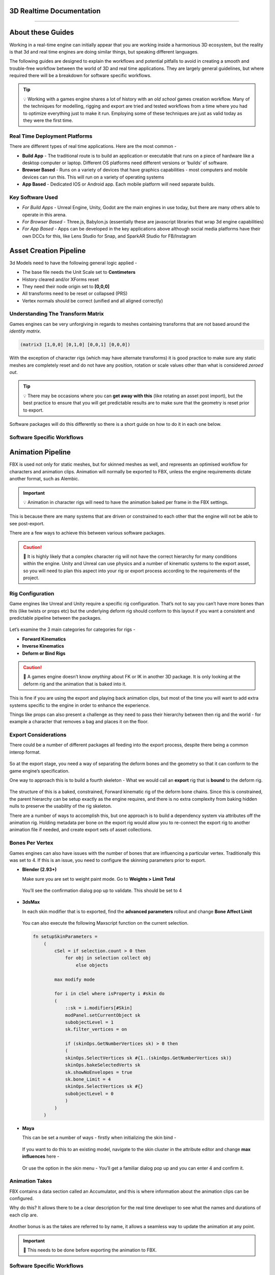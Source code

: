 .. ThePipeLine documentation master file, created by
   sphinx-quickstart on Wed Aug 25 14:16:08 2021.
   You can adapt this file completely to your liking, but it should at least
   contain the root `toctree` directive.

.. image:: images/main/header_main.jpg

3D Realtime Documentation 
===============================
--------------

About these Guides
==================

Working in a real-time engine can initially appear that you are working
inside a harmonious 3D ecosystem, but the reality is that 3d and real
time engines are doing similar things, but speaking different languages.

The following guides are designed to explain the workflows and potential
pitfalls to avoid in creating a smooth and trouble-free workflow between
the world of 3D and real time applications. They are largely general
guidelines, but where required there will be a breakdown for software
specific workflows.


.. tip:: 💡 Working with a games engine shares a lot of history with an *old school* games creation workflow. Many of the techniques for modelling, rigging and export are tried and tested workflows from a time where you had to optimize everything just to make it run. Employing some of these techniques are just as valid today as they were the first time.

Real Time Deployment Platforms
##############################

There are different types of real time applications. Here are the most
common -

-  **Build App** - The traditional route is to build an application or
   executable that runs on a piece of hardware like a desktop computer
   or laptop. Different OS platforms need different versions or ‘builds’
   of software.
-  **Browser Based** - Runs on a variety of devices that have graphics
   capabilities - most computers and mobile devices can run this. This
   will run on a variety of operating systems
-  **App Based** - Dedicated IOS or Android app. Each mobile platform
   will need separate builds.

Key Software Used
#################

-  *For Build Apps* - Unreal Engine, Unity, Godot are the main engines
   in use today, but there are many others able to operate in this
   arena.
-  *For Browser Based* - Three.js, Babylon.js (essentially these are
   javascript libraries that wrap 3d engine capabilities)
-  *For App Based* - Apps can be developed in the key applications above
   although social media platforms have their own DCCs for this, like
   Lens Studio for Snap, and SparkAR Studio for FB/Instagram

Asset Creation Pipeline
=======================

3d Models need to have the following general logic applied -

-  The base file needs the Unit Scale set to **Centimeters**
-  History cleared and/or XForms reset
-  They need their node origin set to **[0,0,0]**
-  All transforms need to be reset or collapsed (PRS)
-  Vertex normals should be correct (unified and all aligned correctly)

Understanding The Transform Matrix
##################################


Games engines can be very unforgiving in regards to meshes containing
transforms that are not based around the *identity matrix*.

.. code:: python

   (matrix3 [1,0,0] [0,1,0] [0,0,1] [0,0,0])

With the exception of character rigs (which may have alternate
transforms) it is good practice to make sure any static meshes are
completely reset and do not have any position, rotation or scale values
other than what is considered *zeroed out*.

.. figure:: images/main/Blender_Zero_Layout02_-_Copy.jpg
   :alt: Blender_Zero_Layout02 - Copy.jpg

.. tip:: 💡 There may be occasions where you can **get away with this** (like rotating an asset post import), but the best practice to ensure that you will get predictable results are to make sure that the geometry is reset prior to export.

Software packages will do this differently so there is a short guide on how to do it in each one below.

Software Specific Workflows
###########################

.. only:: builder_html and (not singlehtml)

   .. container:: tocdescr

      .. container:: descr

         .. figure:: /images/ui/mayaUI.png
            :target: sections/maya/index.html

         :doc:`sections/maya/index`
            Creating game assets in Maya

      .. container:: descr

         .. figure:: /images/ui/blenderUI.png
            :target: sections/blender/index.html

         :doc:`sections/blender/index`
            Creating game assets in Blender

      .. container:: descr

         .. figure:: /images/ui/3dsmaxui.png
            :target: sections/max/index.html

         :doc:`sections/max/index`
            Creating game assets in 3dsMax

Animation Pipeline
==================

FBX is used not only for static meshes, but for skinned meshes as well,
and represents an optimised workflow for characters and animation clips.
Animation will normally be exported to FBX, unless the engine
requirements dictate another format, such as Alembic.

.. important:: 💡 Animation in character rigs will need to have the animation baked per frame in the FBX settings.

This is because there are many systems that are driven or constrained to
each other that the engine will not be able to see post-export.

There are a few ways to achieve this between various software packages.

.. figure:: images/main/FKIK.gif
   :alt: FKIK.gif

.. caution:: 🚨 It is highly likely that a complex character rig will not have the correct hierarchy for many conditions within the engine. Unity and Unreal can use physics and a number of kinematic systems to the export asset, so you will need to plan this aspect into your rig or export process according to the requirements of the project.

Rig Configuration
#################

Game engines like Unreal and Unity require a specific rig configuration.
That’s not to say you can’t have more bones than this (like twists or
props etc) but the underlying deform rig should conform to this layout
if you want a consistent and predictable pipeline between the packages.

.. figure:: images/main/HumanoidIK.png
   :alt: HumanoidIK.png

Let’s examine the 3 main categories for categories for rigs -

-  **Forward Kinematics**
-  **Inverse Kinematics**
-  **Deform or Bind Rigs**


.. caution:: 🚨 A games engine doesn’t know *anything* about FK or IK in another 3D package. It is only looking at the deform rig and the animation that is baked into it.

This is fine if you are using the export and playing back animation
clips, but most of the time you will want to add extra systems specific
to the engine in order to enhance the experience.

Things like props can also present a challenge as they need to pass
their hierarchy between then rig and the world - for example a character
that removes a bag and places it on the floor.

Export Considerations
#####################

There could be a number of different packages all feeding into the
export process, despite there being a common interop format.

.. figure:: images/main/Process.png

So at the export stage, you need a way of separating the deform bones
and the geometry so that it can conform to the game engine’s
specification.

One way to approach this is to build a fourth skeleton - What we would
call an **export** rig that is **bound** to the deform rig.

.. figure:: images/main/Export_Rig_Google_Slides.jpg
   :alt: Export Rig Google Slides.jpg

The structure of this is a baked, constrained, Forward kinematic rig of
the deform bone chains. Since this is constrained, the parent hierarchy
can be setup exactly as the engine requires, and there is no extra
complexity from baking hidden nulls to preserve the usability of the rig
skeleton.

There are a number of ways to accomplish this, but one approach is to
build a dependency system via attributes off the animation rig. Holding
metadata per bone on the export rig would allow you to re-connect the
export rig to another animation file if needed, and create export sets
of asset collections.

.. figure:: images/main/BER.jpg
   :alt: BER.jpg

Bones Per Vertex
################

Games engines can also have issues with the number of bones that are
influencing a particular vertex. Traditionally this was set to 4. If
this is an issue, you need to configure the skinning parameters prior to
export.

-  **Blender (2.93+)**

   Make sure you are set to weight paint mode. Go to **Weights > Limit
   Total**

   .. figure:: images/main/Blender_Limit_total.jpg
      :alt: Blender_Limit_total.jpg

   You’ll see the confirmation dialog pop up to validate. This should be
   set to 4

   .. figure:: images/main/Blender_Limit_total_confirm.jpg
      :alt: Blender_Limit_total_confirm.jpg

-  **3dsMax**

   In each skin modifier that is to exported, find the **advanced
   parameters** rollout and change **Bone Affect Limit**

   .. figure:: images/main/skin_3dsmax.jpg
      :alt: skin_3dsmax.jpg

   You can also execute the following Maxscript function on the current
   selection.

   .. code:: python

      fn setupSkinParameters =
          (   
              cSel = if selection.count > 0 then 
                  for obj in selection collect obj
                      else objects

              max modify mode     

              for i in cSel where isProperty i #skin do
              (
                  ::sk = i.modifiers[#Skin]
                  modPanel.setCurrentObject sk
                  subobjectLevel = 1
                  sk.filter_vertices = on

                  if (skinOps.GetNumberVertices sk) > 0 then
                  (
                  skinOps.SelectVertices sk #{1..(skinOps.GetNumberVertices sk)}
                  skinOps.bakeSelectedVerts sk
                  sk.showNoEnvelopes = true
                  sk.bone_Limit = 4       
                  skinOps.SelectVertices sk #{}
                  subobjectLevel = 0
                  )
              )
          )

-  **Maya**

   This can be set a number of ways - firstly when initializing the skin
   bind -

   .. figure:: images/main/maya_bind_skin.jpg
      :alt: maya_bind_skin.jpg

   If you want to do this to an existing model, navigate to the skin
   cluster in the attribute editor and change **max influences** here -

   .. figure:: images/main/maya_inlfuneces_attr.jpg
      :alt: maya_inlfuneces_attr.jpg

   Or use the option in the skin menu - You’ll get a familiar dialog pop
   up and you can enter 4 and confirm it.

   .. figure:: images/main/maya_set_influences.jpg
      :alt: maya_set_influences.jpg

Animation Takes
###############

FBX contains a data section called an Accumulator, and this is where
information about the animation clips can be configured.

Why do this? It allows there to be a clear description for the real time
developer to see what the names and durations of each clip are.

.. figure:: images/main/FBX_takes.jpg
   :alt: FBX_takes.jpg

Another bonus is as the takes are referred to by name, it allows a
seamless way to update the animation at any point.

.. important:: 🚨 This needs to be done before exporting the animation to FBX.

.. _software-specific-workflows-1:

Software Specific Workflows
###########################

.. only:: builder_html and (not singlehtml)

   .. container:: tocdescr

      .. container:: descr

         .. figure:: /images/ui/mayaUI.png

            :target: sections/maya/fbx.html

         :doc:`sections/maya/fbx`
            Setting up take exports in Maya and Max

      .. container:: descr

         .. figure:: /images/ui/blenderUI.png
            :target: sections/blender/fbx.html

         :doc:`sections/blender/fbx`
            Using the NLA Editor to export animation from Blender

*